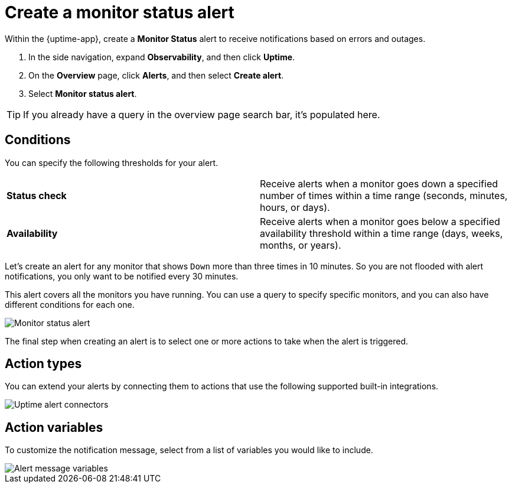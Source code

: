 [[monitor-status-alert]]
= Create a monitor status alert

Within the {uptime-app}, create a *Monitor Status* alert to receive notifications
based on errors and outages. 

. In the side navigation, expand *Observability*, and then click *Uptime*.
. On the *Overview* page, click *Alerts*, and then select *Create alert*.
. Select *Monitor status alert*.

[TIP]
===============================
If you already have a query in the overview page search bar, it's populated here.
===============================

[[status-alert-conditions]]
== Conditions

You can specify the following thresholds for your alert.

|=== 

| *Status check* | Receive alerts when a monitor goes down a specified number of
times within a time range (seconds, minutes, hours, or days).

| *Availability* | Receive alerts when a monitor goes below a specified availability
threshold within a time range (days, weeks, months, or years).

|=== 

Let's create an alert for any monitor that shows `Down` more than three times in 10 minutes.
So you are not flooded with alert notifications, you only want to be notified
every 30 minutes.

This alert covers all the monitors you have running. You can use a query to specify
specific monitors, and you can also have different conditions for each one.

[role="screenshot"]
image::images/monitor-status-alert.png[Monitor status alert]

The final step when creating an alert is to select one or more actions to take when
the alert is triggered.

[[action-types-status]]
== Action types

You can extend your alerts by connecting them to actions that use the following
supported built-in integrations.

[role="screenshot"]
image::images/uptime-alert-connectors.png[Uptime alert connectors]

[[action-variables-status]]
== Action variables

To customize the notification message, select from a list of variables
you would like to include.

[role="screenshot"]
image::images/uptime-connector-variables.png[Alert message variables]
